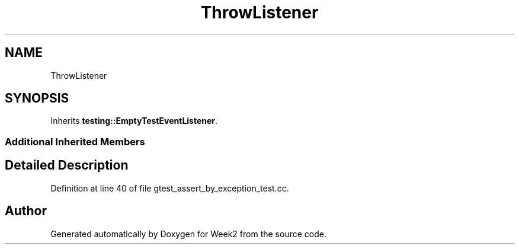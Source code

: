 .TH "ThrowListener" 3 "Tue Sep 12 2023" "Week2" \" -*- nroff -*-
.ad l
.nh
.SH NAME
ThrowListener
.SH SYNOPSIS
.br
.PP
.PP
Inherits \fBtesting::EmptyTestEventListener\fP\&.
.SS "Additional Inherited Members"
.SH "Detailed Description"
.PP 
Definition at line 40 of file gtest_assert_by_exception_test\&.cc\&.

.SH "Author"
.PP 
Generated automatically by Doxygen for Week2 from the source code\&.
